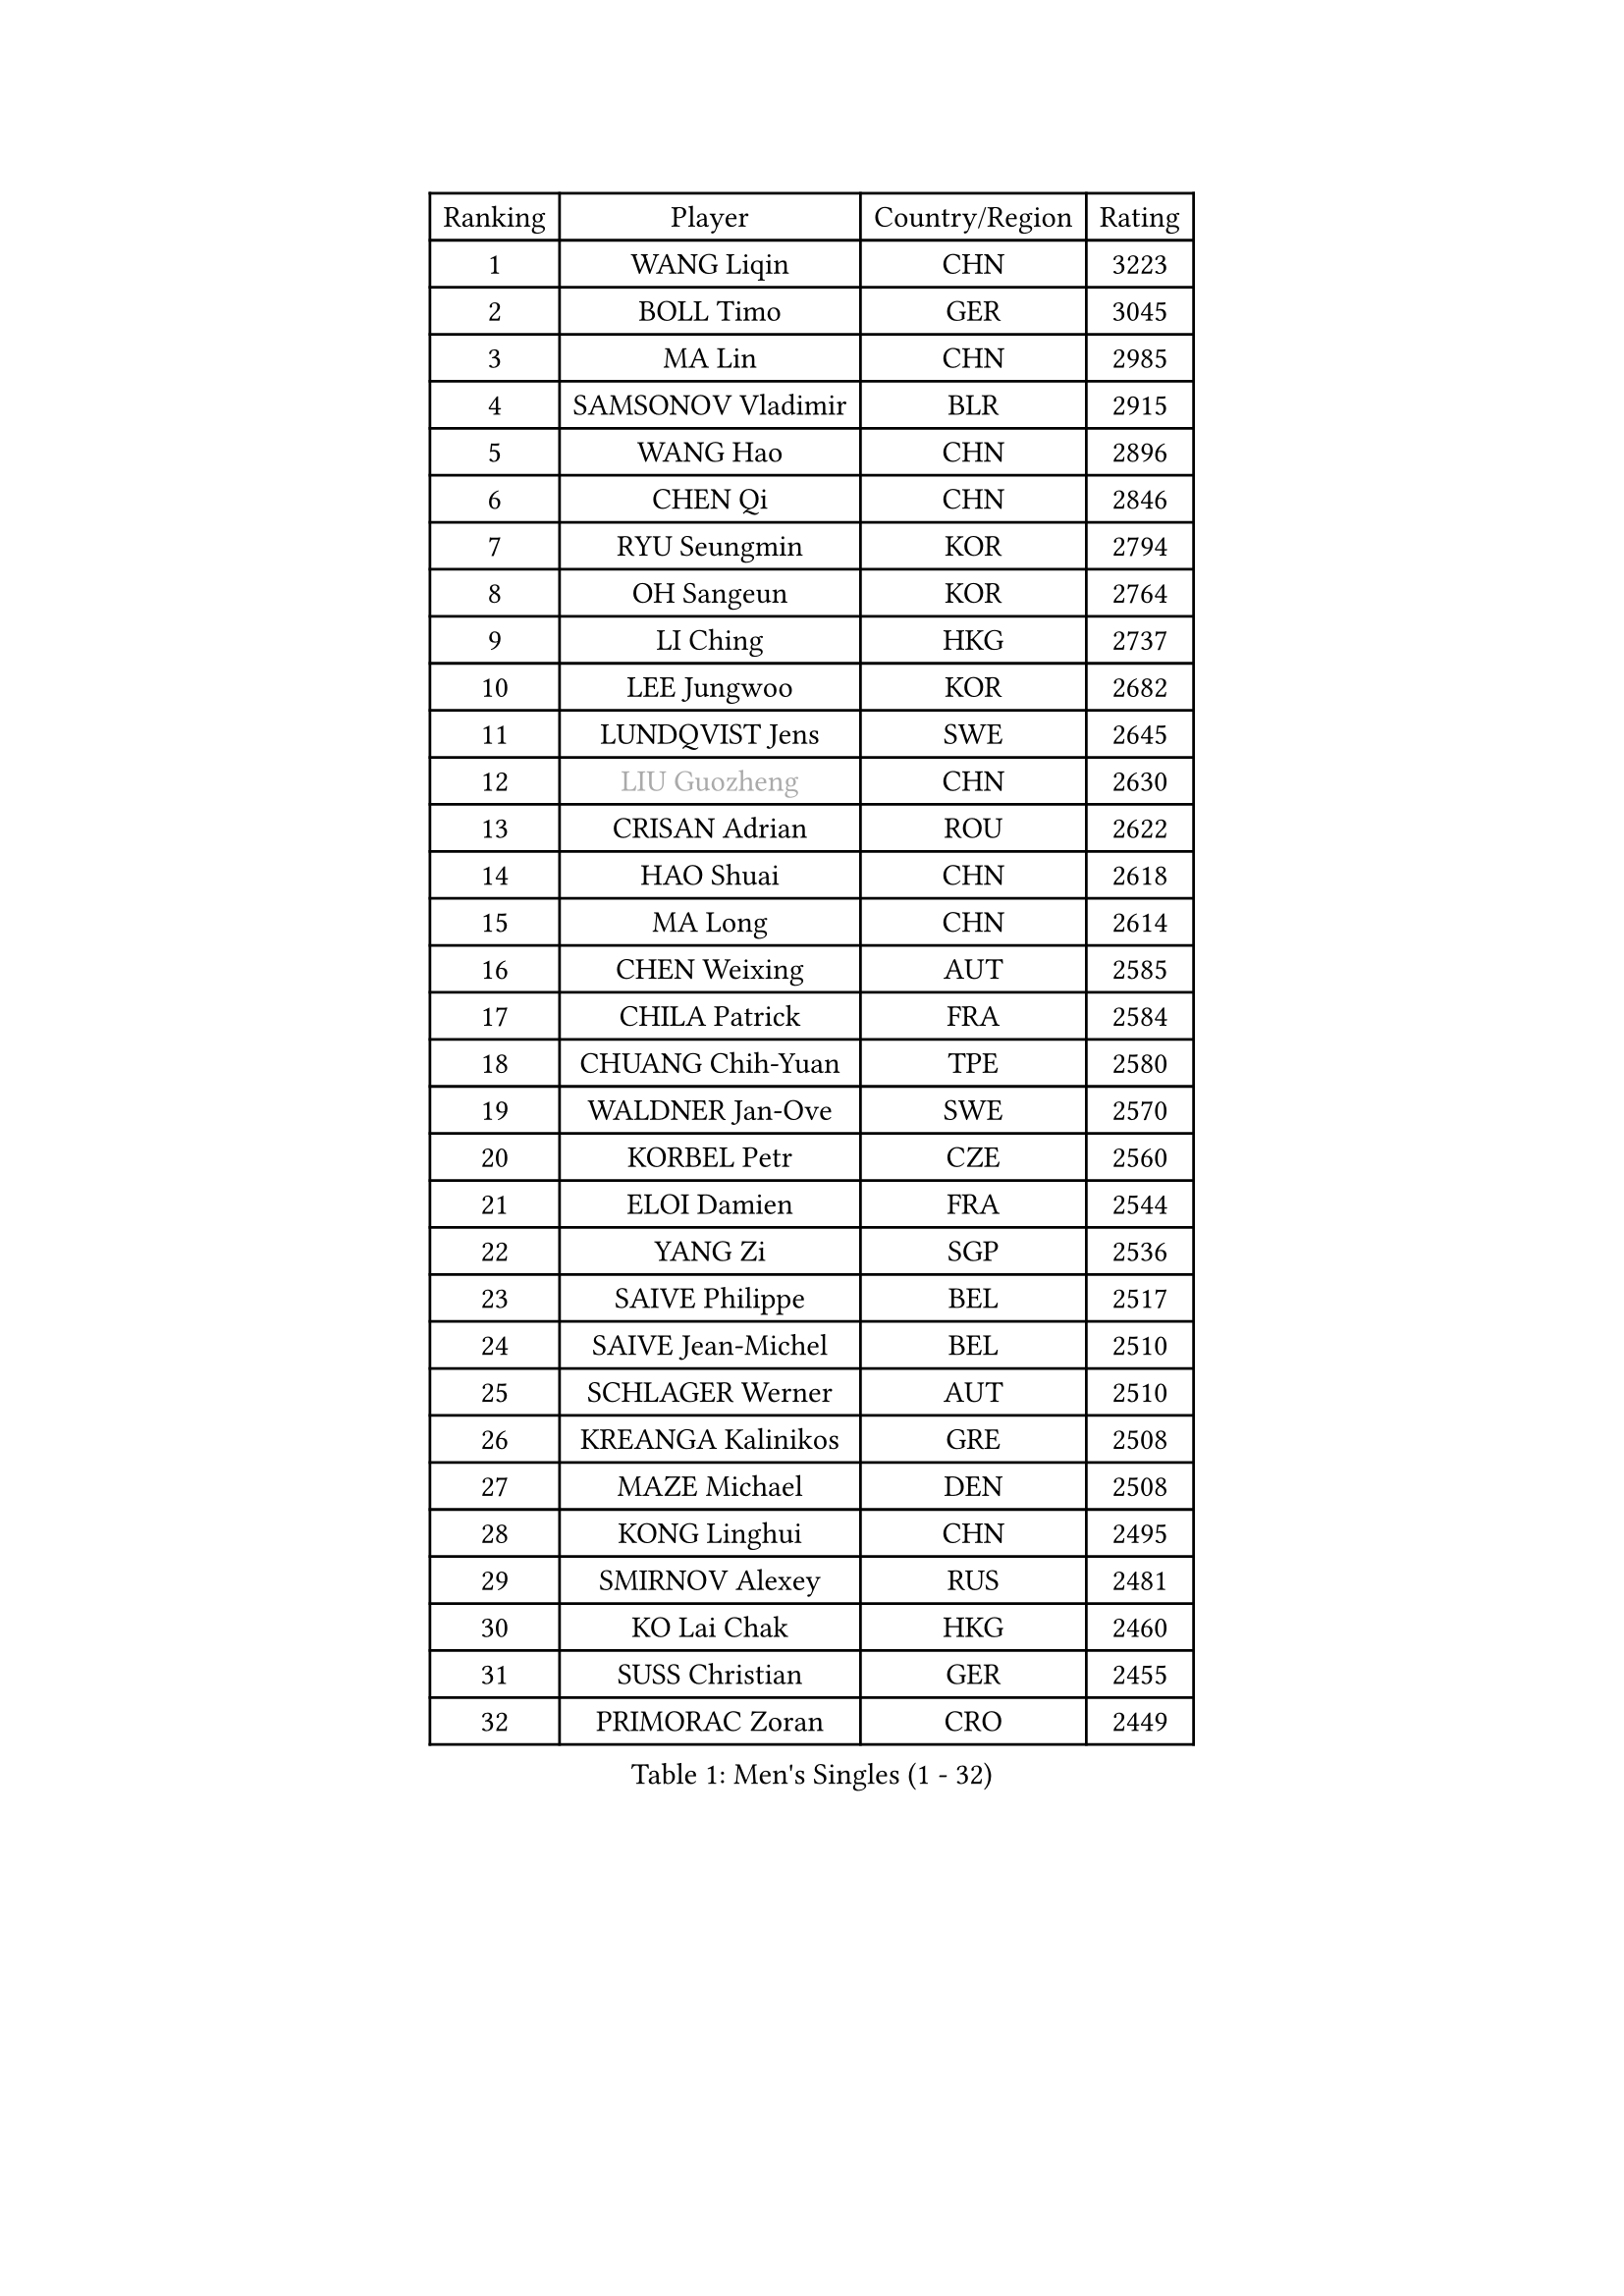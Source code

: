 
#set text(font: ("Courier New", "NSimSun"))
#figure(
  caption: "Men's Singles (1 - 32)",
    table(
      columns: 4,
      [Ranking], [Player], [Country/Region], [Rating],
      [1], [WANG Liqin], [CHN], [3223],
      [2], [BOLL Timo], [GER], [3045],
      [3], [MA Lin], [CHN], [2985],
      [4], [SAMSONOV Vladimir], [BLR], [2915],
      [5], [WANG Hao], [CHN], [2896],
      [6], [CHEN Qi], [CHN], [2846],
      [7], [RYU Seungmin], [KOR], [2794],
      [8], [OH Sangeun], [KOR], [2764],
      [9], [LI Ching], [HKG], [2737],
      [10], [LEE Jungwoo], [KOR], [2682],
      [11], [LUNDQVIST Jens], [SWE], [2645],
      [12], [#text(gray, "LIU Guozheng")], [CHN], [2630],
      [13], [CRISAN Adrian], [ROU], [2622],
      [14], [HAO Shuai], [CHN], [2618],
      [15], [MA Long], [CHN], [2614],
      [16], [CHEN Weixing], [AUT], [2585],
      [17], [CHILA Patrick], [FRA], [2584],
      [18], [CHUANG Chih-Yuan], [TPE], [2580],
      [19], [WALDNER Jan-Ove], [SWE], [2570],
      [20], [KORBEL Petr], [CZE], [2560],
      [21], [ELOI Damien], [FRA], [2544],
      [22], [YANG Zi], [SGP], [2536],
      [23], [SAIVE Philippe], [BEL], [2517],
      [24], [SAIVE Jean-Michel], [BEL], [2510],
      [25], [SCHLAGER Werner], [AUT], [2510],
      [26], [KREANGA Kalinikos], [GRE], [2508],
      [27], [MAZE Michael], [DEN], [2508],
      [28], [KONG Linghui], [CHN], [2495],
      [29], [SMIRNOV Alexey], [RUS], [2481],
      [30], [KO Lai Chak], [HKG], [2460],
      [31], [SUSS Christian], [GER], [2455],
      [32], [PRIMORAC Zoran], [CRO], [2449],
    )
  )#pagebreak()

#set text(font: ("Courier New", "NSimSun"))
#figure(
  caption: "Men's Singles (33 - 64)",
    table(
      columns: 4,
      [Ranking], [Player], [Country/Region], [Rating],
      [33], [CHEUNG Yuk], [HKG], [2449],
      [34], [YANG Min], [ITA], [2448],
      [35], [HE Zhiwen], [ESP], [2444],
      [36], [ZHANG Chao], [CHN], [2437],
      [37], [JOO Saehyuk], [KOR], [2411],
      [38], [CHTCHETININE Evgueni], [BLR], [2395],
      [39], [FENG Zhe], [BUL], [2394],
      [40], [KARAKASEVIC Aleksandar], [SRB], [2393],
      [41], [MONDELLO Massimiliano], [ITA], [2393],
      [42], [STEGER Bastian], [GER], [2391],
      [43], [QIU Yike], [CHN], [2391],
      [44], [GARDOS Robert], [AUT], [2388],
      [45], [MONTEIRO Thiago], [BRA], [2384],
      [46], [MONRAD Martin], [DEN], [2381],
      [47], [LIN Ju], [DOM], [2374],
      [48], [BENTSEN Allan], [DEN], [2369],
      [49], [SHMYREV Maxim], [RUS], [2353],
      [50], [WANG Zengyi], [POL], [2349],
      [51], [BLASZCZYK Lucjan], [POL], [2345],
      [52], [GIONIS Panagiotis], [GRE], [2344],
      [53], [YOSHIDA Kaii], [JPN], [2342],
      [54], [#text(gray, "JIANG Weizhong")], [CRO], [2341],
      [55], [FRANZ Peter], [GER], [2337],
      [56], [KIM Hyok Bong], [PRK], [2321],
      [57], [PERSSON Jorgen], [SWE], [2315],
      [58], [LEGOUT Christophe], [FRA], [2308],
      [59], [MAZUNOV Dmitry], [RUS], [2301],
      [60], [KUZMIN Fedor], [RUS], [2300],
      [61], [LIM Jaehyun], [KOR], [2290],
      [62], [GRUJIC Slobodan], [SRB], [2286],
      [63], [CHIANG Hung-Chieh], [TPE], [2283],
      [64], [KISHIKAWA Seiya], [JPN], [2281],
    )
  )#pagebreak()

#set text(font: ("Courier New", "NSimSun"))
#figure(
  caption: "Men's Singles (65 - 96)",
    table(
      columns: 4,
      [Ranking], [Player], [Country/Region], [Rating],
      [65], [#text(gray, "KARLSSON Peter")], [SWE], [2277],
      [66], [KEEN Trinko], [NED], [2273],
      [67], [BOBOCICA Mihai], [ITA], [2264],
      [68], [TOKIC Bojan], [SLO], [2263],
      [69], [MATSUSHITA Koji], [JPN], [2257],
      [70], [GAO Ning], [SGP], [2253],
      [71], [LEUNG Chu Yan], [HKG], [2252],
      [72], [TORIOLA Segun], [NGR], [2250],
      [73], [KEINATH Thomas], [SVK], [2245],
      [74], [CHIANG Peng-Lung], [TPE], [2244],
      [75], [DIDUKH Oleksandr], [UKR], [2244],
      [76], [MA Wenge], [CHN], [2241],
      [77], [ROSSKOPF Jorg], [GER], [2235],
      [78], [KLASEK Marek], [CZE], [2228],
      [79], [LIU Song], [ARG], [2226],
      [80], [FEJER-KONNERTH Zoltan], [GER], [2225],
      [81], [ZWICKL Daniel], [HUN], [2222],
      [82], [OLEJNIK Martin], [CZE], [2221],
      [83], [GORAK Daniel], [POL], [2213],
      [84], [OVTCHAROV Dimitrij], [GER], [2208],
      [85], [SEREDA Peter], [SVK], [2207],
      [86], [FILIMON Andrei], [ROU], [2203],
      [87], [ANDRIANOV Sergei], [RUS], [2198],
      [88], [HIELSCHER Lars], [GER], [2193],
      [89], [PISTEJ Lubomir], [SVK], [2192],
      [90], [HAKANSSON Fredrik], [SWE], [2192],
      [91], [PAVELKA Tomas], [CZE], [2190],
      [92], [SUCH Bartosz], [POL], [2190],
      [93], [PIACENTINI Valentino], [ITA], [2184],
      [94], [HEISTER Danny], [NED], [2181],
      [95], [PLACHY Josef], [CZE], [2181],
      [96], [MONTEIRO Joao], [POR], [2176],
    )
  )#pagebreak()

#set text(font: ("Courier New", "NSimSun"))
#figure(
  caption: "Men's Singles (97 - 128)",
    table(
      columns: 4,
      [Ranking], [Player], [Country/Region], [Rating],
      [97], [TANG Peng], [HKG], [2175],
      [98], [RI Chol Guk], [PRK], [2175],
      [99], [ACHANTA Sharath Kamal], [IND], [2167],
      [100], [LI Ping], [QAT], [2160],
      [101], [WOSIK Torben], [GER], [2158],
      [102], [TAN Ruiwu], [CRO], [2149],
      [103], [CHO Jihoon], [KOR], [2147],
      [104], [TOSIC Roko], [CRO], [2144],
      [105], [JIANG Tianyi], [HKG], [2141],
      [106], [AL-HASAN Ibrahem], [KUW], [2137],
      [107], [KUSINSKI Marcin], [POL], [2135],
      [108], [HENZELL William], [AUS], [2131],
      [109], [RUMGAY Gavin], [SCO], [2131],
      [110], [CARNEROS Alfredo], [ESP], [2109],
      [111], [KATKOV Ivan], [UKR], [2107],
      [112], [MOLDOVAN Istvan], [NOR], [2105],
      [113], [GERELL Par], [SWE], [2100],
      [114], [WANG Jianfeng], [NOR], [2100],
      [115], [GAVLAS Antonin], [CZE], [2099],
      [116], [LASHIN El-Sayed], [EGY], [2096],
      [117], [AXELQVIST Johan], [SWE], [2095],
      [118], [MATSUMOTO Cazuo], [BRA], [2092],
      [119], [HOU Yingchao], [CHN], [2091],
      [120], [VYBORNY Richard], [CZE], [2087],
      [121], [CHO Eonrae], [KOR], [2084],
      [122], [SVENSSON Robert], [SWE], [2082],
      [123], [ROBERTSON Adam], [WAL], [2076],
      [124], [XU Hui], [CHN], [2073],
      [125], [LEE Jungsam], [KOR], [2072],
      [126], [ZHANG Wilson], [CAN], [2071],
      [127], [BERTIN Christophe], [FRA], [2067],
      [128], [#text(gray, "LEE Chulseung")], [KOR], [2066],
    )
  )